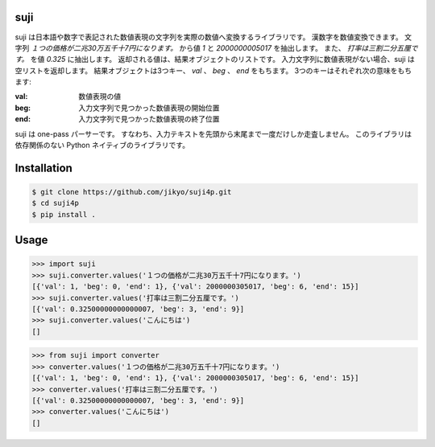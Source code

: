 suji
-----

suji は日本語や数字で表記された数値表現の文字列を実際の数値へ変換するライブラリです。
漢数字を数値変換できます。
文字列 `１つの価格が二兆30万五千十7円になります。` から値 `1` と `2000000005017` を抽出します。
また、 `打率は三割二分五厘です。` を値 `0.325` に抽出します。
返却される値は、結果オブジェクトのリストです。
入力文字列に数値表現がない場合、suji は空リストを返却します。
結果オブジェクトは3つキー、 `val` 、 `beg` 、 `end` をもちます。
3つのキーはそれぞれ次の意味をもちます:

:val: 数値表現の値
:beg: 入力文字列で見つかった数値表現の開始位置
:end: 入力文字列で見つかった数値表現の終了位置

suji は one-pass パーサーです。
すなわち、入力テキストを先頭から末尾まで一度だけしか走査しません。
このライブラリは依存関係のない Python ネイティブのライブラリです。

Installation
-----

.. code-block:: BashLexer

    $ git clone https://github.com/jikyo/suji4p.git
    $ cd suji4p
    $ pip install .


Usage
-----

.. code-block:: python

    >>> import suji
    >>> suji.converter.values('１つの価格が二兆30万五千十7円になります。')
    [{'val': 1, 'beg': 0, 'end': 1}, {'val': 2000000305017, 'beg': 6, 'end': 15}]
    >>> suji.converter.values('打率は三割二分五厘です。')
    [{'val': 0.32500000000000007, 'beg': 3, 'end': 9}]
    >>> suji.converter.values('こんにちは')
    []


.. code-block:: python

    >>> from suji import converter
    >>> converter.values('１つの価格が二兆30万五千十7円になります。')
    [{'val': 1, 'beg': 0, 'end': 1}, {'val': 2000000305017, 'beg': 6, 'end': 15}]
    >>> converter.values('打率は三割二分五厘です。')
    [{'val': 0.32500000000000007, 'beg': 3, 'end': 9}]
    >>> converter.values('こんにちは')
    []
